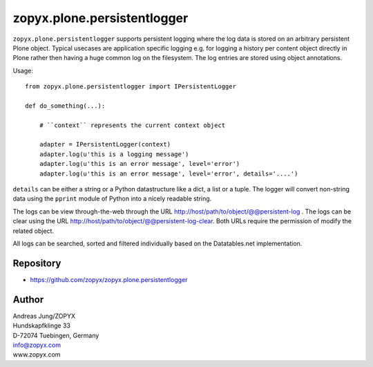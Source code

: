 zopyx.plone.persistentlogger
============================

``zopyx.plone.persistentlogger`` supports persistent logging where
the log data is stored on an arbitrary persistent Plone object.
Typical usecases are application specific logging e.g. for logging 
a history per content object directly in Plone rather then having
a huge common log on the filesystem. The log entries are stored
using object annotations.

Usage::

    from zopyx.plone.persistentlogger import IPersistentLogger

    def do_something(...):

        # ``context`` represents the current context object
        
        adapter = IPersistentLogger(context)
        adapter.log(u'this is a logging message')
        adapter.log(u'this is an error message', level='error')
        adapter.log(u'this is an error message', level='error', details='....')

``details`` can be either a string or a Python datastructure like a dict, a
list or a tuple. The logger will convert non-string data using the ``pprint``
module of Python into a nicely readable string.

The logs can be view through-the-web through the URL http://host/path/to/object/@@persistent-log .
The logs can be clear using the URL http://host/path/to/object/@@persistent-log-clear.
Both URLs require the permission of modify the related object.

All logs can be searched, sorted and filtered individually based on the Datatables.net
implementation.

Repository
----------

- https://github.com/zopyx/zopyx.plone.persistentlogger

Author
------
| Andreas Jung/ZOPYX
| Hundskapfklinge 33
| D-72074 Tuebingen, Germany
| info@zopyx.com
| www.zopyx.com
